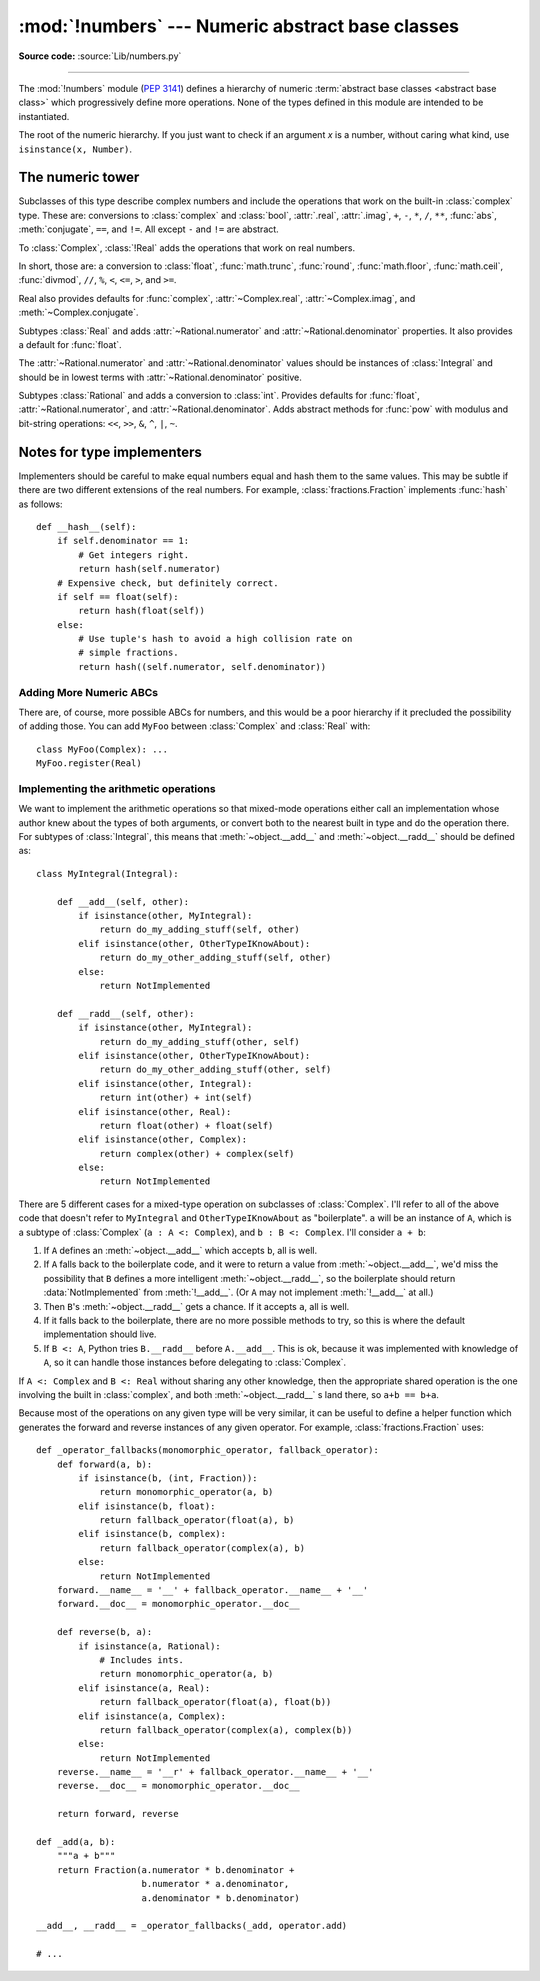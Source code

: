 :mod:`!numbers` --- Numeric abstract base classes
=================================================

.. module:: numbers
   :synopsis: Numeric abstract base classes (Complex, Real, Integral, etc.).

**Source code:** :source:`Lib/numbers.py`

--------------

The :mod:`!numbers` module (:pep:`3141`) defines a hierarchy of numeric
:term:`abstract base classes <abstract base class>` which progressively define
more operations.  None of the types defined in this module are intended to be instantiated.


.. class:: Number

   The root of the numeric hierarchy. If you just want to check if an argument
   *x* is a number, without caring what kind, use ``isinstance(x, Number)``.


The numeric tower
-----------------

.. class:: Complex

   Subclasses of this type describe complex numbers and include the operations
   that work on the built-in :class:`complex` type. These are: conversions to
   :class:`complex` and :class:`bool`, :attr:`.real`, :attr:`.imag`, ``+``,
   ``-``, ``*``, ``/``, ``**``, :func:`abs`, :meth:`conjugate`, ``==``, and
   ``!=``. All except ``-`` and ``!=`` are abstract.

   .. attribute:: real

      Abstract. Retrieves the real component of this number.

   .. attribute:: imag

      Abstract. Retrieves the imaginary component of this number.

   .. abstractmethod:: conjugate()

      Abstract. Returns the complex conjugate. For example, ``(1+3j).conjugate()
      == (1-3j)``.

.. class:: Real

   To :class:`Complex`, :class:`!Real` adds the operations that work on real
   numbers.

   In short, those are: a conversion to :class:`float`, :func:`math.trunc`,
   :func:`round`, :func:`math.floor`, :func:`math.ceil`, :func:`divmod`, ``//``,
   ``%``, ``<``, ``<=``, ``>``, and ``>=``.

   Real also provides defaults for :func:`complex`, :attr:`~Complex.real`,
   :attr:`~Complex.imag`, and :meth:`~Complex.conjugate`.


.. class:: Rational

   Subtypes :class:`Real` and adds :attr:`~Rational.numerator` and
   :attr:`~Rational.denominator` properties. It also provides a default for
   :func:`float`.

   The :attr:`~Rational.numerator` and :attr:`~Rational.denominator` values
   should be instances of :class:`Integral` and should be in lowest terms with
   :attr:`~Rational.denominator` positive.

   .. attribute:: numerator

      Abstract.

   .. attribute:: denominator

      Abstract.


.. class:: Integral

   Subtypes :class:`Rational` and adds a conversion to :class:`int`.  Provides
   defaults for :func:`float`, :attr:`~Rational.numerator`, and
   :attr:`~Rational.denominator`.  Adds abstract methods for :func:`pow` with
   modulus and bit-string operations: ``<<``, ``>>``, ``&``, ``^``, ``|``,
   ``~``.


Notes for type implementers
---------------------------

Implementers should be careful to make equal numbers equal and hash
them to the same values. This may be subtle if there are two different
extensions of the real numbers. For example, :class:`fractions.Fraction`
implements :func:`hash` as follows::

    def __hash__(self):
        if self.denominator == 1:
            # Get integers right.
            return hash(self.numerator)
        # Expensive check, but definitely correct.
        if self == float(self):
            return hash(float(self))
        else:
            # Use tuple's hash to avoid a high collision rate on
            # simple fractions.
            return hash((self.numerator, self.denominator))


Adding More Numeric ABCs
~~~~~~~~~~~~~~~~~~~~~~~~

There are, of course, more possible ABCs for numbers, and this would
be a poor hierarchy if it precluded the possibility of adding
those. You can add ``MyFoo`` between :class:`Complex` and
:class:`Real` with::

    class MyFoo(Complex): ...
    MyFoo.register(Real)


.. _implementing-the-arithmetic-operations:

Implementing the arithmetic operations
~~~~~~~~~~~~~~~~~~~~~~~~~~~~~~~~~~~~~~

We want to implement the arithmetic operations so that mixed-mode
operations either call an implementation whose author knew about the
types of both arguments, or convert both to the nearest built in type
and do the operation there. For subtypes of :class:`Integral`, this
means that :meth:`~object.__add__` and :meth:`~object.__radd__` should be
defined as::

    class MyIntegral(Integral):

        def __add__(self, other):
            if isinstance(other, MyIntegral):
                return do_my_adding_stuff(self, other)
            elif isinstance(other, OtherTypeIKnowAbout):
                return do_my_other_adding_stuff(self, other)
            else:
                return NotImplemented

        def __radd__(self, other):
            if isinstance(other, MyIntegral):
                return do_my_adding_stuff(other, self)
            elif isinstance(other, OtherTypeIKnowAbout):
                return do_my_other_adding_stuff(other, self)
            elif isinstance(other, Integral):
                return int(other) + int(self)
            elif isinstance(other, Real):
                return float(other) + float(self)
            elif isinstance(other, Complex):
                return complex(other) + complex(self)
            else:
                return NotImplemented


There are 5 different cases for a mixed-type operation on subclasses
of :class:`Complex`. I'll refer to all of the above code that doesn't
refer to ``MyIntegral`` and ``OtherTypeIKnowAbout`` as
"boilerplate". ``a`` will be an instance of ``A``, which is a subtype
of :class:`Complex` (``a : A <: Complex``), and ``b : B <:
Complex``. I'll consider ``a + b``:

1. If ``A`` defines an :meth:`~object.__add__` which accepts ``b``, all is
   well.
2. If ``A`` falls back to the boilerplate code, and it were to
   return a value from :meth:`~object.__add__`, we'd miss the possibility
   that ``B`` defines a more intelligent :meth:`~object.__radd__`, so the
   boilerplate should return :data:`NotImplemented` from
   :meth:`!__add__`. (Or ``A`` may not implement :meth:`!__add__` at
   all.)
3. Then ``B``'s :meth:`~object.__radd__` gets a chance. If it accepts
   ``a``, all is well.
4. If it falls back to the boilerplate, there are no more possible
   methods to try, so this is where the default implementation
   should live.
5. If ``B <: A``, Python tries ``B.__radd__`` before
   ``A.__add__``. This is ok, because it was implemented with
   knowledge of ``A``, so it can handle those instances before
   delegating to :class:`Complex`.

If ``A <: Complex`` and ``B <: Real`` without sharing any other knowledge,
then the appropriate shared operation is the one involving the built
in :class:`complex`, and both :meth:`~object.__radd__` s land there, so ``a+b
== b+a``.

Because most of the operations on any given type will be very similar,
it can be useful to define a helper function which generates the
forward and reverse instances of any given operator. For example,
:class:`fractions.Fraction` uses::

    def _operator_fallbacks(monomorphic_operator, fallback_operator):
        def forward(a, b):
            if isinstance(b, (int, Fraction)):
                return monomorphic_operator(a, b)
            elif isinstance(b, float):
                return fallback_operator(float(a), b)
            elif isinstance(b, complex):
                return fallback_operator(complex(a), b)
            else:
                return NotImplemented
        forward.__name__ = '__' + fallback_operator.__name__ + '__'
        forward.__doc__ = monomorphic_operator.__doc__

        def reverse(b, a):
            if isinstance(a, Rational):
                # Includes ints.
                return monomorphic_operator(a, b)
            elif isinstance(a, Real):
                return fallback_operator(float(a), float(b))
            elif isinstance(a, Complex):
                return fallback_operator(complex(a), complex(b))
            else:
                return NotImplemented
        reverse.__name__ = '__r' + fallback_operator.__name__ + '__'
        reverse.__doc__ = monomorphic_operator.__doc__

        return forward, reverse

    def _add(a, b):
        """a + b"""
        return Fraction(a.numerator * b.denominator +
                        b.numerator * a.denominator,
                        a.denominator * b.denominator)

    __add__, __radd__ = _operator_fallbacks(_add, operator.add)

    # ...
